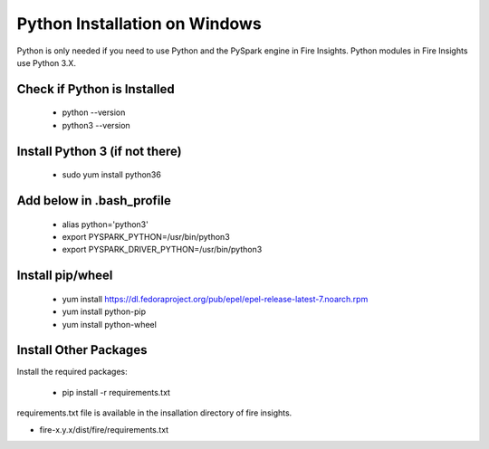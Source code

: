 Python Installation on Windows
++++++++++++++++++++++++++++++++

Python is only needed if you need to use Python and the PySpark engine in Fire Insights. Python modules in Fire Insights use Python 3.X.

Check if Python is Installed
----------------

  * python --version
  * python3 --version

Install Python 3 (if not there)
----------------

  * sudo yum install python36
  
Add below in .bash_profile
-----------

  * alias python='python3'
  * export PYSPARK_PYTHON=/usr/bin/python3
  * export PYSPARK_DRIVER_PYTHON=/usr/bin/python3  

Install pip/wheel
-----------------

  * yum install https://dl.fedoraproject.org/pub/epel/epel-release-latest-7.noarch.rpm
  * yum install python-pip
  * yum install python-wheel


Install Other Packages
----------------------

Install the required packages:

   * pip install -r requirements.txt
   
requirements.txt file is available in the insallation directory of fire insights.

* fire-x.y.x/dist/fire/requirements.txt



